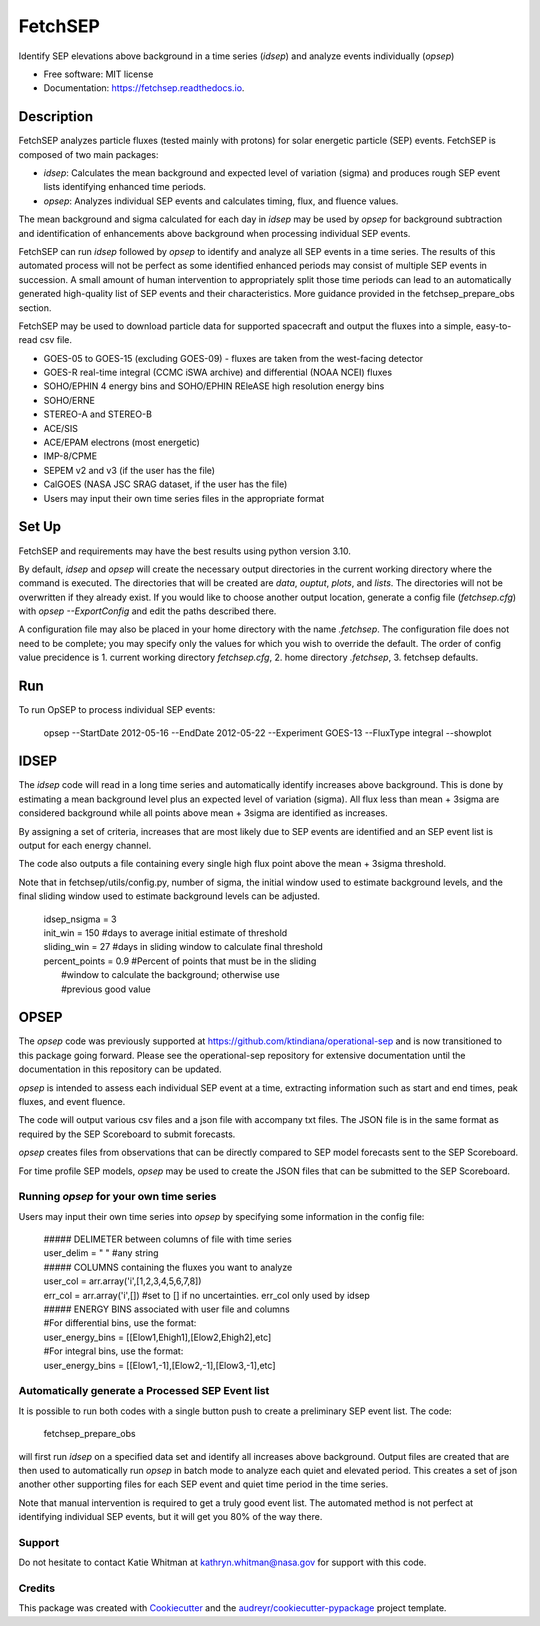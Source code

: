 ========
FetchSEP
========


.. image:: https://img.shields.io/pypi/v/fetchsep.svg
        :target: https://pypi.python.org/pypi/fetchsep

.. image:: https://img.shields.io/travis/ktindiana/fetchsep.svg
        :target: https://travis-ci.com/ktindiana/fetchsep

.. image:: https://readthedocs.org/projects/fetchsep/badge/?version=latest
        :target: https://fetchsep.readthedocs.io/en/latest/?version=latest
        :alt: Documentation Status




Identify SEP elevations above background in a time series (`idsep`) and analyze events individually (`opsep`)


* Free software: MIT license
* Documentation: https://fetchsep.readthedocs.io.

Description
===========

FetchSEP analyzes particle fluxes (tested mainly with protons) for solar energetic particle (SEP) events. FetchSEP is composed of two main packages:

* `idsep`: Calculates the mean background and expected level of variation (sigma) and produces rough SEP event lists identifying enhanced time periods.
* `opsep`: Analyzes individual SEP events and calculates timing, flux, and fluence values.

The mean background and sigma calculated for each day in `idsep` may be used by `opsep` for background subtraction and identification of enhancements above background when processing individual SEP events.

FetchSEP can run `idsep` followed by `opsep` to identify and analyze all SEP events in a time series. The results of this automated process will not be perfect as some identified enhanced periods may consist of multiple SEP events in succession. A small amount of human intervention to appropriately split those time periods can lead to an automatically generated high-quality list of SEP events and their characteristics. More guidance provided in the fetchsep_prepare_obs section.

FetchSEP may be used to download particle data for supported spacecraft and output the fluxes into a simple, easy-to-read csv file.

* GOES-05 to GOES-15 (excluding GOES-09) - fluxes are taken from the west-facing detector
* GOES-R real-time integral (CCMC iSWA archive) and differential (NOAA NCEI) fluxes
* SOHO/EPHIN 4 energy bins and SOHO/EPHIN REleASE high resolution energy bins
* SOHO/ERNE
* STEREO-A and STEREO-B
* ACE/SIS
* ACE/EPAM electrons (most energetic)
* IMP-8/CPME
* SEPEM v2 and v3 (if the user has the file)
* CalGOES (NASA JSC SRAG dataset, if the user has the file)
* Users may input their own time series files in the appropriate format

Set Up
======

FetchSEP and requirements may have the best results using
python version 3.10.

By default, `idsep` and `opsep` will create the necessary output
directories in the current working directory where the command is
executed.  The directories that will be created are `data`, `ouptut`,
`plots`, and `lists`.  The directories will not be overwritten if they
already exist.  If you would like to choose another output location,
generate a config file (`fetchsep.cfg`) with `opsep --ExportConfig`
and edit the paths described there.

A configuration file may also be placed in your home directory with
the name `.fetchsep`.  The configuration file does not need to be
complete; you may specify only the values for which you wish to
override the default.  The order of config value precidence
is 1. current working directory `fetchsep.cfg`, 2. home directory
`.fetchsep`, 3. fetchsep defaults.


Run
===

To run OpSEP to process individual SEP events:

    | opsep --StartDate 2012-05-16 --EndDate 2012-05-22 --Experiment GOES-13 --FluxType integral --showplot

IDSEP
=====

The `idsep` code will read in a long time series and automatically identify increases above background. This is done by estimating a mean background level plus an expected level of variation (sigma). All flux less than mean + 3sigma are considered background while all points above mean + 3sigma are identified as increases.

By assigning a set of criteria, increases that are most likely due to SEP events are identified and an SEP event list is output for each energy channel. 

The code also outputs a file containing every single high flux point above the mean + 3sigma threshold.

Note that in fetchsep/utils/config.py, number of sigma, the initial window used to estimate background levels, and the final sliding window used to estimate background levels can be adjusted. 

    | idsep_nsigma = 3
    | init_win = 150 #days to average initial estimate of threshold
    | sliding_win = 27 #days in sliding window to calculate final threshold
    | percent_points = 0.9 #Percent of points that must be in the sliding
    |                #window to calculate the background; otherwise use
    |                #previous good value



OPSEP
=====

The `opsep` code was previously supported at https://github.com/ktindiana/operational-sep and is now transitioned to this package going forward. Please see the operational-sep repository for extensive documentation until the documentation in this repository can be updated.

`opsep` is intended to assess each individual SEP event at a time, extracting information such as start and end times, peak fluxes, and event fluence.

The code will output various csv files and a json file with accompany txt files. The JSON file is in the same format as required by the SEP Scoreboard to submit forecasts.

`opsep` creates files from observations that can be directly compared to SEP model forecasts sent to the SEP Scoreboard.

For time profile SEP models, `opsep` may be used to create the JSON files that can be submitted to the SEP Scoreboard.



Running `opsep` for your own time series
----------------------------------------

Users may input their own time series into `opsep` by specifying some
information in the config file:

    | ##### DELIMETER between columns of file with time series
    | user_delim = " "  #any string
    | ##### COLUMNS containing the fluxes you want to analyze
    | user_col = arr.array('i',[1,2,3,4,5,6,7,8])
    | err_col = arr.array('i',[]) #set to [] if no uncertainties. err_col only used by idsep
    | ##### ENERGY BINS associated with user file and columns
    | #For differential bins, use the format:
    | user_energy_bins = [[Elow1,Ehigh1],[Elow2,Ehigh2],etc]
    | #For integral bins, use the format:
    | user_energy_bins = [[Elow1,-1],[Elow2,-1],[Elow3,-1],etc]


    
Automatically generate a Processed SEP Event list
-------------------------------------------------

It is possible to run both codes with a single button push to create a preliminary SEP event list. 
The code:

    | fetchsep_prepare_obs

will first run `idsep` on a specified data set and identify all increases above background. Output files are created that are then used to automatically run `opsep` in batch mode to analyze each quiet and elevated period. This creates a set of json another other supporting files for each SEP event and quiet time period in the time series.

Note that manual intervention is required to get a truly good event list. The automated method is not perfect at identifying individual SEP events, but it will get you 80% of the way there. 

Support
-------

Do not hesitate to contact Katie Whitman at kathryn.whitman@nasa.gov for support with this code.

Credits
-------

This package was created with Cookiecutter_ and the `audreyr/cookiecutter-pypackage`_ project template.

.. _Cookiecutter: https://github.com/audreyr/cookiecutter
.. _`audreyr/cookiecutter-pypackage`: https://github.com/audreyr/cookiecutter-pypackage
